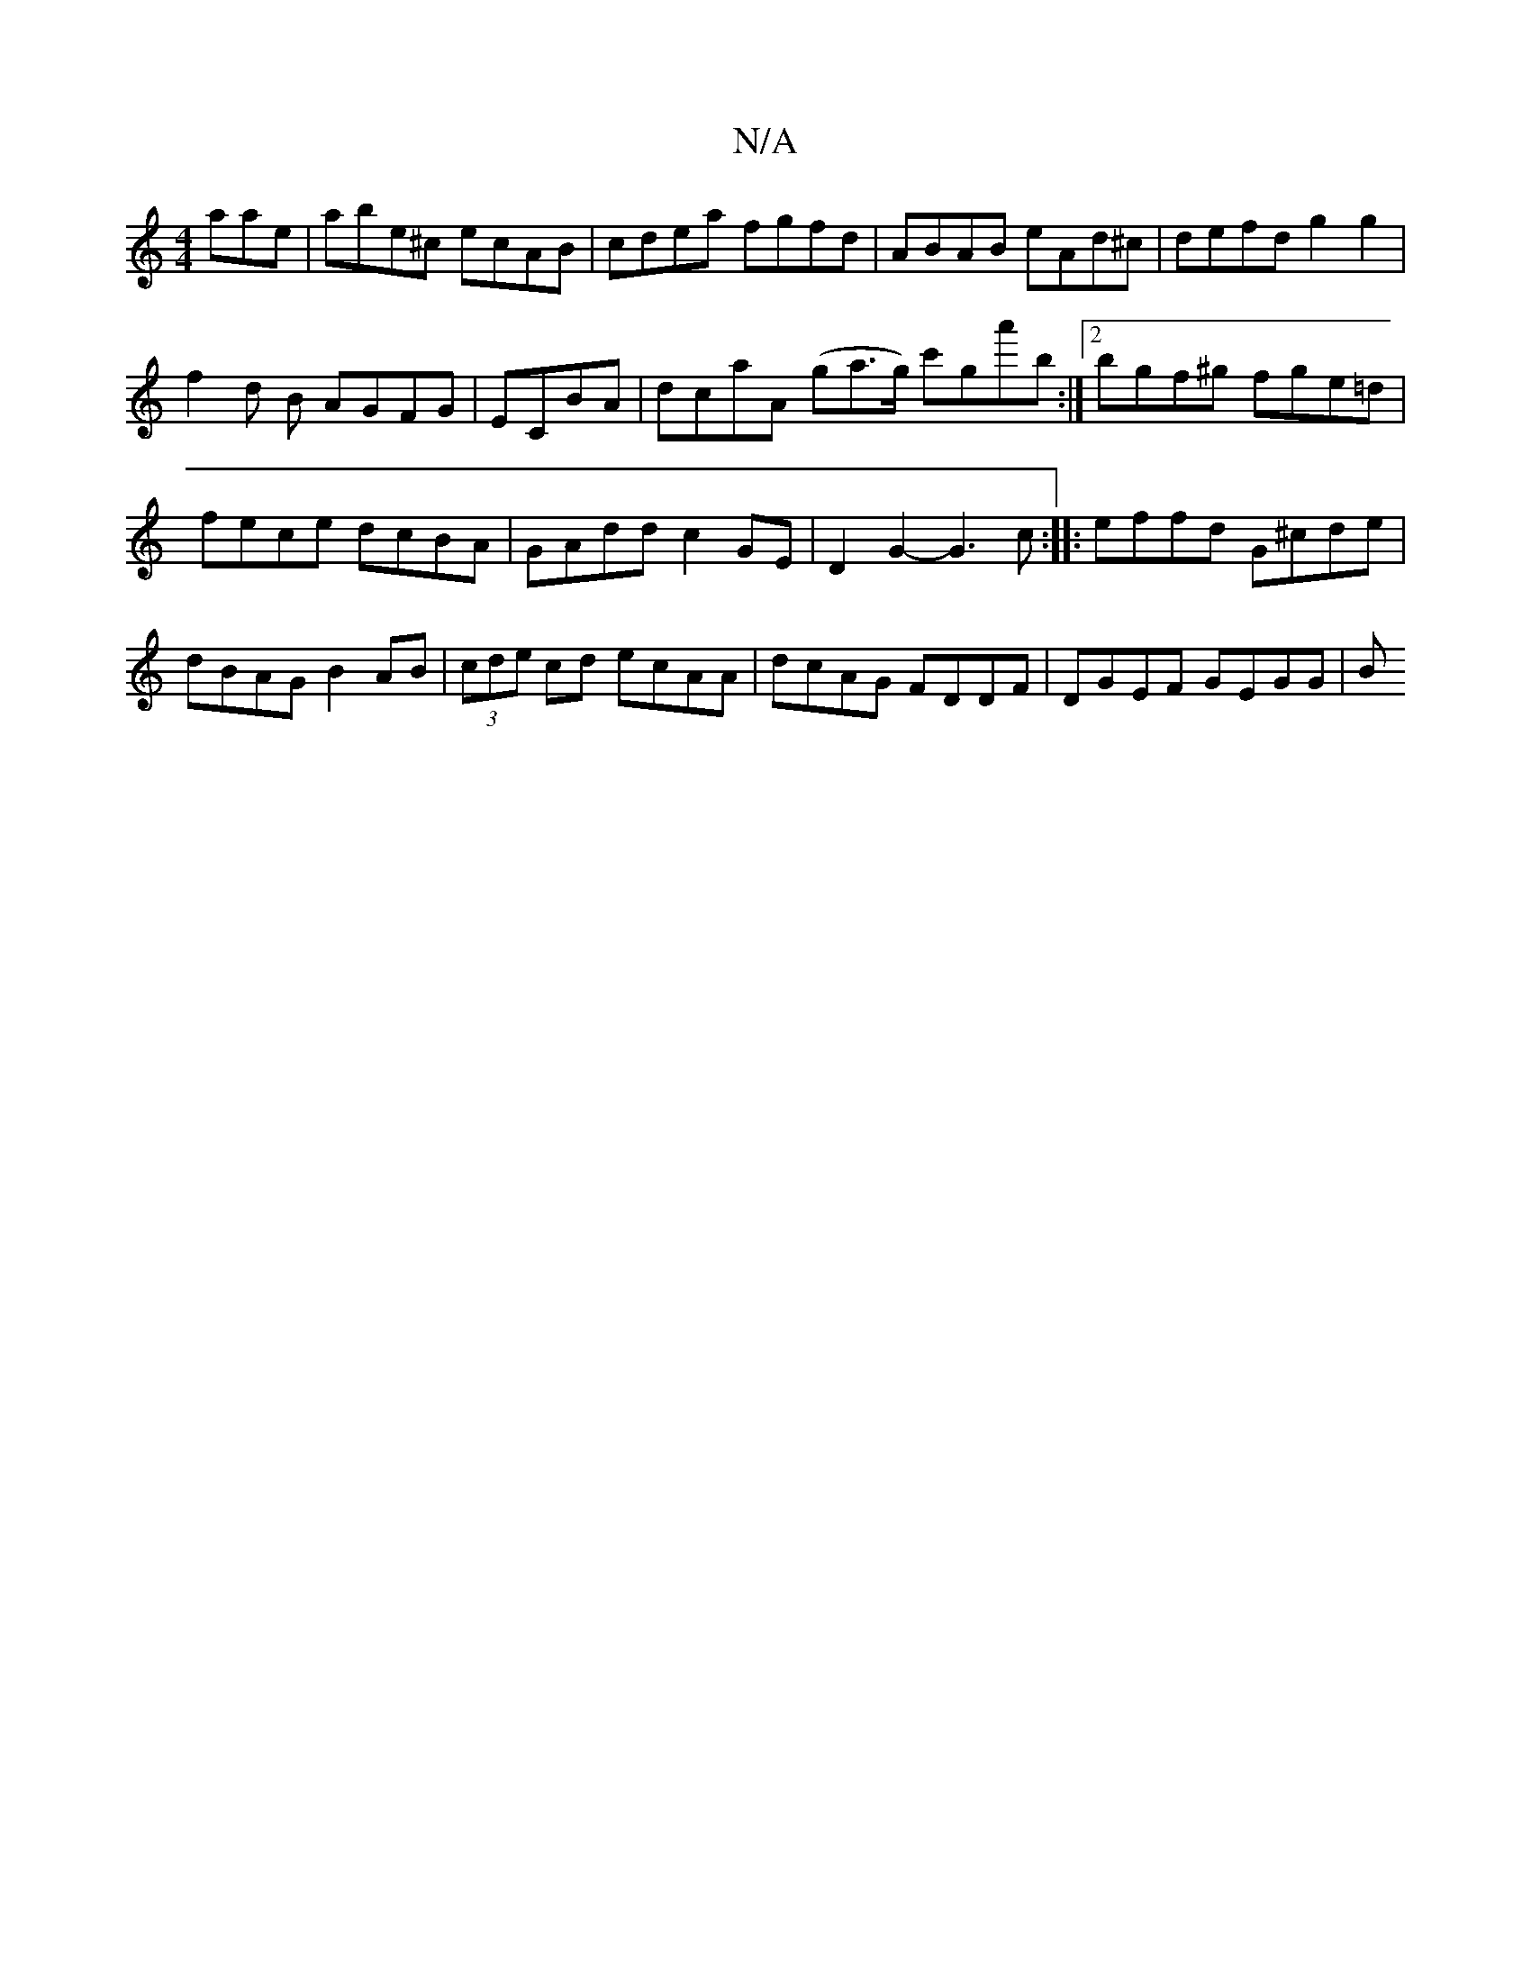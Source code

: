 X:1
T:N/A
M:4/4
R:N/A
K:Cmajor
aae | abe^c ecAB|cdea- fgfd|ABAB eAd^c|defd g2g2|
f2d B AGFG|ECBA | dcaA (ga>g) c'ga'b :|[2 bgf^g fge=d|fece dcBA|GAdd c2 GE| D2 G2- G3c:| |:effd G^cde|dBAG B2 AB|(3cde cd ecAA|dcAG FDDF | DGEF GEGG|B